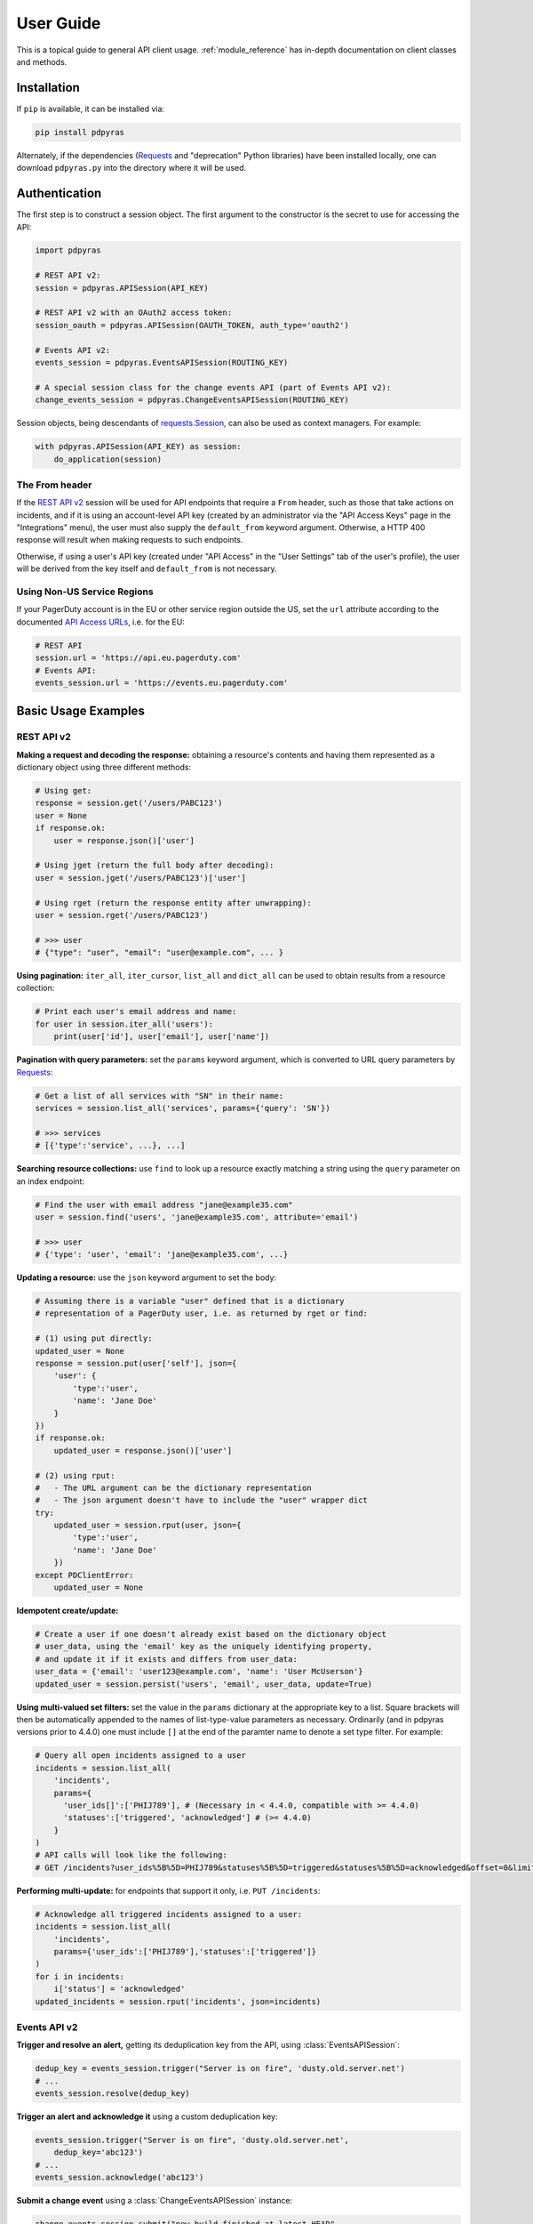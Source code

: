 .. _user_guide:

==========
User Guide
==========

This is a topical guide to general API client usage. :ref:`module_reference`
has in-depth documentation on client classes and methods.

Installation
------------
If ``pip`` is available, it can be installed via:

.. code-block:: shell

    pip install pdpyras

Alternately, if the dependencies (Requests_ and "deprecation" Python libraries)
have been installed locally, one can download ``pdpyras.py`` into the directory
where it will be used.

Authentication
--------------
The first step is to construct a session object. The first argument to the
constructor is the secret to use for accessing the API:

.. code-block:: python

    import pdpyras

    # REST API v2:
    session = pdpyras.APISession(API_KEY)

    # REST API v2 with an OAuth2 access token:
    session_oauth = pdpyras.APISession(OAUTH_TOKEN, auth_type='oauth2')

    # Events API v2:
    events_session = pdpyras.EventsAPISession(ROUTING_KEY)

    # A special session class for the change events API (part of Events API v2):
    change_events_session = pdpyras.ChangeEventsAPISession(ROUTING_KEY)

Session objects, being descendants of `requests.Session`_, can also be used as
context managers. For example:

.. code-block:: python

    with pdpyras.APISession(API_KEY) as session:
        do_application(session)

The From header
***************
If the `REST API v2`_ session will be used for API endpoints that require a
``From`` header, such as those that take actions on incidents, and if it is
using an account-level API key (created by an administrator via the "API Access
Keys" page in the "Integrations" menu), the user must also supply the
``default_from`` keyword argument. Otherwise, a HTTP 400 response will result
when making requests to such endpoints.

Otherwise, if using a user's API key (created under "API Access" in the "User
Settings" tab of the user's profile), the user will be derived from the key
itself and ``default_from`` is not necessary.

Using Non-US Service Regions
****************************

If your PagerDuty account is in the EU or other service region outside the US, set the ``url`` attribute according to the
documented `API Access URLs
<https://support.pagerduty.com/docs/service-regions#api-access-urls>`_, i.e. for the EU:

.. code-block:: python

    # REST API
    session.url = 'https://api.eu.pagerduty.com'
    # Events API:
    events_session.url = 'https://events.eu.pagerduty.com'

Basic Usage Examples
--------------------

REST API v2
***********

**Making a request and decoding the response:** obtaining a resource's contents
and having them represented as a dictionary object using three different methods:

.. code-block:: python

    # Using get:
    response = session.get('/users/PABC123')
    user = None
    if response.ok:
        user = response.json()['user']

    # Using jget (return the full body after decoding):
    user = session.jget('/users/PABC123')['user']

    # Using rget (return the response entity after unwrapping):
    user = session.rget('/users/PABC123')

    # >>> user
    # {"type": "user", "email": "user@example.com", ... }

**Using pagination:** ``iter_all``, ``iter_cursor``, ``list_all`` and
``dict_all`` can be used to obtain results from a resource collection:

.. code-block:: python

    # Print each user's email address and name:
    for user in session.iter_all('users'):
        print(user['id'], user['email'], user['name'])

**Pagination with query parameters:** set the ``params`` keyword argument, which is 
converted to URL query parameters by Requests_:

.. code-block:: python

    # Get a list of all services with "SN" in their name:
    services = session.list_all('services', params={'query': 'SN'})

    # >>> services
    # [{'type':'service', ...}, ...]

**Searching resource collections:** use ``find`` to look up a resource exactly
matching a string using the ``query`` parameter on an index endpoint:

.. code-block:: python

    # Find the user with email address "jane@example35.com"
    user = session.find('users', 'jane@example35.com', attribute='email')

    # >>> user
    # {'type': 'user', 'email': 'jane@example35.com', ...}

**Updating a resource:** use the ``json`` keyword argument to set the body:

.. code-block:: python

    # Assuming there is a variable "user" defined that is a dictionary
    # representation of a PagerDuty user, i.e. as returned by rget or find:

    # (1) using put directly:
    updated_user = None
    response = session.put(user['self'], json={
        'user': {
            'type':'user',
            'name': 'Jane Doe'
        }
    })
    if response.ok:
        updated_user = response.json()['user']

    # (2) using rput:
    #   - The URL argument can be the dictionary representation
    #   - The json argument doesn't have to include the "user" wrapper dict
    try:
        updated_user = session.rput(user, json={
            'type':'user',
            'name': 'Jane Doe'
        })
    except PDClientError:
        updated_user = None

**Idempotent create/update:**

.. code-block:: python

    # Create a user if one doesn't already exist based on the dictionary object
    # user_data, using the 'email' key as the uniquely identifying property,
    # and update it if it exists and differs from user_data:
    user_data = {'email': 'user123@example.com', 'name': 'User McUserson'}
    updated_user = session.persist('users', 'email', user_data, update=True)

**Using multi-valued set filters:** set the value in the ``params`` dictionary
at the appropriate key to a list. Square brackets will then be automatically
appended to the names of list-type-value parameters as necessary. Ordinarily
(and in pdpyras versions prior to 4.4.0) one must include ``[]`` at the end of
the paramter name to denote a set type filter. For example:

.. code-block:: python

    # Query all open incidents assigned to a user
    incidents = session.list_all(
        'incidents',
        params={
          'user_ids[]':['PHIJ789'], # (Necessary in < 4.4.0, compatible with >= 4.4.0)
          'statuses':['triggered', 'acknowledged'] # (>= 4.4.0)
        }
    )
    # API calls will look like the following:
    # GET /incidents?user_ids%5B%5D=PHIJ789&statuses%5B%5D=triggered&statuses%5B%5D=acknowledged&offset=0&limit=100


**Performing multi-update:** for endpoints that support it only, i.e. ``PUT /incidents``:

.. code-block:: python

    # Acknowledge all triggered incidents assigned to a user:
    incidents = session.list_all(
        'incidents',
        params={'user_ids':['PHIJ789'],'statuses':['triggered']}
    )
    for i in incidents:
        i['status'] = 'acknowledged'
    updated_incidents = session.rput('incidents', json=incidents)

Events API v2
*************
**Trigger and resolve an alert,** getting its deduplication key from the API, using :class:`EventsAPISession`:

.. code-block:: python

    dedup_key = events_session.trigger("Server is on fire", 'dusty.old.server.net') 
    # ...
    events_session.resolve(dedup_key)

**Trigger an alert and acknowledge it** using a custom deduplication key:

.. code-block:: python

    events_session.trigger("Server is on fire", 'dusty.old.server.net',
        dedup_key='abc123')
    # ...
    events_session.acknowledge('abc123')

**Submit a change event** using a :class:`ChangeEventsAPISession` instance:

.. code-block:: python

    change_events_session.submit("new build finished at latest HEAD",
        source="automation")

Generic Client Features
-----------------------
Generally, all of the features of `requests.Session`_ are available to the user
as they would be if using the Requests Python library directly, since
:class:`pdpyras.PDSession` and its subclasses for the REST/Events APIs are
descendants of it. 

The ``get``, ``post``, ``put`` and ``delete`` methods of REST/Events API
session classes are similar to the analogous functions in `requests.Session`_.
The arguments they accept are the same and they all return `requests.Response`_
objects.

Any keyword arguments passed to the ``j*`` or ``r*`` methods will be passed
through to the analogous method in Requests_, though in some cases the
arguments (i.e. ``json``) are first modified.

For documentation on any generic HTTP client features that are available, refer
to the Requests_ documentation.

URLs
----
The first argument to most of the session methods is the URL. However, there is
no need to specify a complete API URL. Any path relative to the root of the
API, whether or not it includes a leading slash, is automatically normalized to
a complete API URL.  For instance, one can specify ``users/PABC123`` or
``/users/PABC123`` instead of ``https://api.pagerduty.com/users/PABC123``.

One can also pass the full URL of an API endpoint and it will still work, i.e.
the ``self`` property of any object can be used, and there is no need to strip
out the API base URL.

The ``r*`` (and ``j*`` methods as of version 5), i.e.
:attr:`pdpyras.APISession.rget`, can also accept a dictionary object
representing an API resource or a resource reference in place of a URL, in
which case the URL at its ``self`` key will be used as the request target.

Query Parameters
----------------
As with `Requests`_, there is no need to compose the query string (everything
that will follow ``?`` in the URL). Simply set the ``params`` keyword argument
to a dictionary, and each of the key/value pairs will be serialized to the
query string in the final URL of the request:

.. code-block:: python

    first_dan = session.rget('users', params={
        'query': 'Dan',
        'limit': 1,
        'offset': 0,
    })
    # GET https://api.pagerduty.com/users?query=Dan&limit=1&offset=0

To specify a multi-value parameter, i.e. ``include[]``, set the argument to a
list. As of v4.4.0, if a list is given, and the key name does not end with
``[]`` (which is required for all such multi-valued parameters in REST API v2),
then ``[]`` will be automatically appended to the parameter name.

.. code-block:: python

    # If there are 82 services with name matching "foo" this will return all of
    # them as a list:
    foo_services = session.list_all('services', params={
        'query': 'foo',
        'include': ['escalation_policies', 'teams'],
        'limit': 50,
    })
    # GET https://api.pagerduty.com/services?query=foo&include%5B%5D=escalation_policies&include%5B%5D=teams&limit=50&offset=0
    # GET https://api.pagerduty.com/services?query=foo&include%5B%5D=escalation_policies&include%5B%5D=teams&limit=50&offset=50
    # >>> foo_services
    # [{"type": "service" ...}, ... ]


Requests and Responses
----------------------
To set the request body in a post or put request, pass as the ``json`` keyword
argument an object that will be JSON-encoded as the body.

To obtain the response from the API, if using plain ``get``, ``post``, ``put``
or ``delete``, use the returned `requests.Response`_ object. That object's
``json()`` method will return the result of JSON-decoding the response body (it
will typically of type ``dict``). Other metadata such as headers can also be
obtained:

.. code-block:: python

    response = session.get('incidents')
    # The UUID of the API request, which can be supplied to PagerDuty Customer
    # Support in the event of server errors (status 5xx):
    print(response.headers['x-request-id'])

If using the ``j*`` methods, i.e. :attr:`pdpyras.APISession.jget`, the return value
will be the full body of the response from the API after JSON-decoding, and
the ``json`` keyword argument is not modified.

When using the ``r*`` methods, the ``json`` keyword argument is modified before
sending to Requests_, if necessary, to encapsulate the body inside an entity
wrapper.  The response is the decoded body after unwrapping, if the API
endpoint returns wrapped entities. For more details, refer to :ref:`wrapping`.

Data types
**********
Main article: `Types <https://developer.pagerduty.com/docs/ZG9jOjExMDI5NTU1-types>`_

Note these analogues in structure between the JSON schema and the object
in Python:

* If the data type documented in the schema is
  `"object" <https://developer.pagerduty.com/docs/ZG9jOjExMDI5NTU1-types#object>`_,
  then the corresponding type of the Python object will be ``dict``.
* If the data type documented in the schema is
  `array <https://developer.pagerduty.com/docs/ZG9jOjExMDI5NTU1-types#array>`_,
  then the corresponding type of the Python object will be ``list``.
* Generally speaking, the data type in the decoded object is according to the
  design of the `json <https://docs.python.org/3/library/json.html>`_ Python library.

For example, consider the example structure of an escalation policy as given in
the API reference page for ``GET /escalation_policies/{id}`` ("Get an
escalation policy").. To access the name of the second target in level 1,
assuming the variable ``ep`` represents the unwrapped escalation policy object:

.. code-block:: python

    ep['escalation_rules'][0]['targets'][1]['summary']
    # "Daily Engineering Rotation"

To add a new level, one would need to create a new escalation rule as a
dictionary object and then append it to the ``escalation rules`` property.
Using the example given in the API reference page:

.. code-block:: python

    new_rule = {
        "escalation_delay_in_minutes": 30,
        "targets": [
            {
                "id": "PAM4FGS",
                "type": "user_reference"
            },
            {
                "id": "PI7DH85",
                "type": "schedule_reference"
            }
        ]
    }
    ep['escalation_rules'].append(new_rule)
    # Save changes:
    session.rput(ep, json=ep)

Resource schemas
****************
Main article: `Resource Schemas <https://developer.pagerduty.com/docs/ZG9jOjExMDI5NTU5-resource-schemas>`_

The details of any given resource's schema can be found in the request and
response examples from the `PagerDuty API Reference`_ pages for the resource's
respective API, as well as the page documenting the resource type itself.

.. _wrapping:

Entity Wrapping
---------------
See also: `Wrapped Entities <https://developer.pagerduty.com/docs/ZG9jOjExMDI5NTYx-wrapped-entities>`_.
Most of PagerDuty's REST API v2 endpoints respond with their content wrapped
inside of another object with a single key at the root level of the
(JSON-encoded) response body, and/or require the request body be wrapped in
another object that contains a single key. Endpoints with such request/response
schemas are said to wrap entities.

Wrapped-entity-aware Functions
******************************
The following methods will automatically extract and return the wrapped content
of API responses, and wrap request entities for the user as appropriate:

* :attr:`pdpyras.APISession.dict_all`: Create a dictionary of all results from a resource collection
* :attr:`pdpyras.APISession.find`: Find and return a specific result of a resource collection that matches a query
* :attr:`pdpyras.APISession.iter_all`: Iterate through all results of a resource collection
* :attr:`pdpyras.APISession.iter_cursor`: Iterate through all results of a resource collection using cursor-based pagination
* :attr:`pdpyras.APISession.list_all`: Create a list of all results from a resource collection
* :attr:`pdpyras.APISession.persist`: Create a resource entity with specified attributes if one that matches them does not already exist
* :attr:`pdpyras.APISession.rget`: Get the wrapped entity or resource collection at a given endpoint
* :attr:`pdpyras.APISession.rpost`: Send a POST request, wrapping the request entity / unwrapping the response entity
* :attr:`pdpyras.APISession.rput`: Send a PUT request, wrapping the request entity / unwrapping the response entity

Classic Patterns
****************
Typically (but not for all endpoints), the key ("wrapper name") is named after
the last or second to last node of the URL's path. The wrapper name is a
singular noun for an individual resource or plural for a collection of
resources. As of v5.0.0, the above methods support endpoints where that pattern
does not apply. In versions prior to v5.0.0, they may only be used on APIs that
follow these conventions, and will run into ``KeyError`` when used on endpoints
that do not.

Special Cases
*************
On endpoints that do not wrap entities, however, the results for a given ``r*``
method would be the same if using the equivalent ``j*`` method. This is
necessary to avoid discarding features of the response schema.

The configuration that this client uses to decide if entity wrapping is enabled
for an endpoint or not is stored in the module variable
:attr:`pdpyras.ENTITY_WRAPPER_CONFIG` and generally follows this rule: *If the
endpoint's response body or expected request body contains only one property
that points to all the content of the requested resource, entity wrapping is
enabled for the endpoint.* The only exception is for resource collection
endpoints that support pagination, where response bodies have additional
pagination control properties like ``more`` but only one content-bearing
property that wraps the collection of results.

This rule also applies to endpoints like ``POST
/business_services/{id}/subscribers`` where the response is wrapped differently
than the request. One can still pass the content to be wrapped via the ``json``
argument without the ``subscribers`` wrapper, while the return value is the
list representing the content inside of the ``subscriptions`` wrapper in the
response, and there is no need to incorporate any particular endpoint's wrapper
name into the implementation.

Some endpoints are unusual in that the request must be wrapped but the response
is not wrapped or vice versa, i.e. creating Schedule overrides (``POST
/schedules/{id}/overrides``) or to create a status update on an incient (``POST
/incidents/{id}/status_updates``). In all such cases, the user still does not
need to account for this, as the content will be returned and the request
entity is wrapped as appropriate. For instance:

.. code-block:: python

    created_overrides = session.rpost('/schedules/PGHI789/overrides', json=[
        {
            "start": "2023-07-01T00:00:00-04:00",
            "end": "2023-07-02T00:00:00-04:00",
            "user": {
                "id": "PEYSGVA",
                "type": "user_reference"
            },
            "time_zone": "UTC"
        },
        {
            "start": "2023-07-03T00:00:00-04:00",
            "end": "2023-07-01T00:00:00-04:00",
            "user": {
                "id": "PEYSGVF",
                "type": "user_reference"
            },
            "time_zone": "UTC"
        }
    ])
    # >>> created_overrides
    # [
    #     {'status': 201, 'override': {...}},
    #     {'status': 400, 'errors': ['Override must end after its start'], 'override': {...}}
    # ]

Pagination
----------
The method :attr:`pdpyras.APISession.iter_all` returns an iterator that yields
results from an endpoint that returns a wrapped collection of resources. By
default it will use classic, a.k.a. numeric pagination. If the endpoint
supports cursor-based pagination, it will use
:attr:`pdpyras.APISession.iter_cursor` to iterate through results instead. The
methods :attr:`pdpyras.APISession.list_all` and
:attr:`pdpyras.APISession.dict_all` will request all pages of the collection
and return the results as a list or dictionary, respectively.

Pagination functions require that the API endpoint being requested has entity
wrapping enabled, and respond with either a ``more`` or ``cursor`` property
indicating how and if to fetch the next page of results.

For example:

.. code-block:: python

    # Example: Find all users with "Dav" in their name/email (i.e. Dave/David)
    # in the PagerDuty account:
    for dave in session.iter_all('users', params={'query':"Dav"}):
        print("%s <%s>"%(dave['name'], dave['email']))

    # Example: Get a dictionary of all users, keyed by email, and use it to
    # find the ID of the user whose email is ``bob@example.com``
    users = session.dict_all('users', by='email')
    print(users['bob@example.com']['id'])

    # Same as above, but using ``find``:
    bob = session.find('users', 'bob@example.com', attribute='email')
    print(bob['id'])

Performance and Completeness of Results
***************************************
Because HTTP requests are made synchronously and not in multiple threads,
requesting all pages of data will happen one page at a time and the functions
``list_all`` and ``dict_all`` will not return until after the final HTTP
response. Simply put, the functions will take longer to return if the total
number of results is higher.

Moreover, if these methods are used to fetch a very large volume of data, and
an error is encountered when this happens, the partial data set will be
discarded when the exception is raised. To make use of partial results, use
:attr:`pdpyras.APISession.iter_all`, perform actions on each result
yielded, and catch/handle exceptions as desired.

Updating, creating or deleting while paginating
***********************************************
If performing page-wise write operations, i.e. making persistent changes to the
PagerDuty application state immediately after fetching each page of results, an
erroneous condition can result if there is any change to the resources in the
result set that would affect their presence or position in the set. For
example, creating objects, deleting them, or changing the attribute being used
for sorting or filtering.

This is because the contents are updated in real time, and pagination contents
are recalculated based on the state of the PagerDuty application at the time of
each request for a page of results. Therefore, records may be skipped or
repeated in results if the state changes, because the content of any given page
will change accordingly. Note also that changes made from other processes,
including manual edits through the PagerDuty web application, can have the same
effect.

To elaborate: let's say that each resource object in the full list is a page in
a notebook. Classic pagination with ``limit=100`` is essentially "go through
100 pages, then repeat starting with the 101st page, then with the 201st, etc."
Deleting records in-between these 100-at-a-time pagination requests would be
like tearing out pages after reading them. At the time of the second page
request, what was originally the 101st page before starting will shift to
become the first page after tearing out the first hundred pages. Thus, when
going to the 101st page after finishing tearing out the first hundred pages,
the second hundred pages will be skipped over, and similarly for pages 401-500,
601-700 and so on. If attaching pages, the opposite happens: some results will be
returned more than once, because they get bumped to the next group of 100 pages.

Multi-updating
--------------
Multi-update actions can be performed using ``rput``. As of this writing,
multi-update support includes the following endpoints:

* `PUT /incidents <https://developer.pagerduty.com/api-reference/b3A6Mjc0ODEzOQ-manage-incidents>`_
* `PUT /incidents/{id}/alerts <https://developer.pagerduty.com/api-reference/b3A6Mjc0ODE0NA-manage-alerts>`_
* PUT /priorities (documentation not yet published as of 2023-04-26, but the endpoint is functional)

For instance, to resolve two incidents with IDs ``PABC123`` and ``PDEF456``:

.. code-block:: python

    session.rput(
        "incidents",
        json=[
            {'id':'PABC123','type':'incident_reference', 'status':'resolved'},
            {'id':'PDEF456','type':'incident_reference', 'status':'resolved'},
        ],
    )

In this way, a single API request can more efficiently perform multiple update
actions.

It is important to note, however, that updating incidents requires using a
user-scoped access token or setting the ``From`` header to the login email
address of a valid PagerDuty user. To set this, pass it through using the
``headers`` keyword argument, or set the
:attr:`pdpyras.APISession.default_from` property, or pass the email address as
the ``default_from`` keyword argument when constructing the session initially.

Error Handling
--------------
For any of the methods that do not return `requests.Response`_, when the API
responds with a non-success HTTP status, the method will raise a
:class:`pdpyras.PDClientError` exception. This way, these methods can always be
expected to return the same structure of data based on the API being used, and
there is no need to differentiate between the response schema for a successful
request and one for an error response.

The exception class has the `requests.Response`_ object as its ``response``
property whenever the exception pertains to a HTTP error. One can thus define
specialized error handling logic in which the REST API response data (i.e.
headers, code and body) are available in the catching scope.

For instance, the following code prints "User not found" in the event of a 404,
prints out the user's email if the user exists, raises the underlying
exception if it's any other HTTP error code, and prints an error otherwise:

.. code-block:: python

    try:
        user = session.rget("/users/PJKL678")
        print(user['email'])

    except pdpyras.PDClientError as e:
        if e.response:
            if e.response.status_code == 404:
                print("User not found")
            else:
                raise e
        else:
            print("Non-transient network or client error")

Version 4.4.0 introduced a new error subclass, PDHTTPError, in which it can be
assumed that the error pertains to a HTTP request and the ``response`` property
is not ``None``:

.. code-block:: python

    try:
        user = session.rget("/users/PJKL678")
        print(user['email'])
    except pdpyras.PDHTTPError as e:
        if e.response.status_code == 404:
            print("User not found")
        else:
            raise e
    except pdpyras.PDClientError as e:
        print("Non-transient network or client error")

Logging
-------
When a session is created, a
`Logger object <https://docs.python.org/3/library/logging.html#logger-objects>`_
is created as follows:

* Its level is unconfigured (``logging.NOTSET``) which causes it to defer to the 
  level of the parent logger. The parent is the root logger unless specified
  otherwise (see `Logging Levels
  <https://docs.python.org/3/library/logging.html#logging-levels>`_).
* The logger is initially not configured with any handlers. Configuring
  handlers is left to the discretion of the user (see `logging.handlers
  <https://docs.python.org/3/library/logging.handlers.html>`_)
* The logger can be accessed and set through the property
  :attr:`pdpyras.PDSession.log`.

In v5.0.0 and later, the attribute :attr:`pdpyras.PDSession.print_debug` was
introduced to enable sending debug-level log messages from the client to
command line output. It is used as follows:

.. code-block:: python

    # Method 1: keyword argument, when constructing a new session:
    session = pdpyras.APISession(api_key, debug=True)

    # Method 2: on an existing session, by setting the property:
    session.print_debug = True

    # to disable:
    session.print_debug = False

What this does is assign a `logging.StreamHandler
<https://docs.python.org/3/library/logging.handlers.html#streamhandler>`_
directly to the session's logger and set the log level to ``logging.DEBUG``.
All log messages are then sent directly to ``sys.stderr``. The default value
for all sessions is ``False``, and it is recommended to keep it that way in
production systems.

Using a Proxy Server
--------------------
To configure the client to use a host as a proxy for HTTPS traffic, update the
``proxies`` attribute:

.. code-block:: python

    # Host 10.42.187.3 port 4012 protocol https:
    session.proxies.update({'https': '10.42.187.3:4012'})

HTTP Retry Configuration
------------------------
Session objects support retrying API requests if they receive a non-success
response or if they encounter a network error. This behavior is configurable
through the following properties:

* :attr:`pdpyras.PDSession.max_http_attempts`: The maximum total number of unsuccessful requests to make in the retry loop of :attr:`pdpyras.PDSession.request` before returning
* :attr:`pdpyras.PDSession.max_network_attempts`: The maximum number of retries that will be attempted in the case of network or non-HTTP error
* :attr:`pdpyras.PDSession.sleep_timer`: The initial cooldown factor
* :attr:`pdpyras.PDSession.sleep_timer_base`: Factor by which the cooldown time is increased after each unsuccessful attempt
* :attr:`pdpyras.PDSession.stagger_cooldown`: Randomizing factor for increasing successive cooldown wait times

Exponential Cooldown
********************
After each unsuccessful attempt, the client will sleep for a short period that
increases exponentially with each retry.

Let:

* a = :attr:`pdpyras.PDSession.sleep_timer_base`
* t\ :sub:`0` = ``sleep_timer``
* t\ :sub:`n` = Sleep time after n attempts
* ρ = :attr:`pdpyras.PDSession.stagger_cooldown`
* r = a random real number between 0 and 1, generated once per request

Assuming ρ = 0:

t\ :sub:`n` = t\ :sub:`0` a\ :sup:`n`

If ρ is nonzero:

t\ :sub:`n` = a (1 + ρ r) t\ :sub:`n-1`

Default Behavior
****************
By default, after receiving a status 429 response, sessions will retry the
request indefinitely until it receives a status other than 429, and this
behavior cannot be overridden. This is a sane approach; if it is ever
responding with 429, the REST API is receiving (for the given REST API key) too
many requests, and the issue should by nature be transient unless there is a
rogue process using the same API key and saturating its rate limit.

Also, it is default behavior when encountering status ``401 Unauthorized`` for
the client to immediately raise ``pdpyras.PDClientError``; this is a
non-transient error caused by an invalid credential.

However, both of these behaviors can be overridden by adding entries in the
retry dictionary. For instance, it may be preferable to error out instead of
hanging indefinitely to continually retry if another API process is saturating
the rate limit.

Setting the retry property
**************************
The property :attr:`pdpyras.PDSession.retry` allows customization of HTTP retry
logic. The client can be made to retry on other statuses (i.e.  502/400), up to
a set number of times. The total number of HTTP error responses that the client
will tolerate before returning the response object is defined in
:attr:`pdpyras.PDSession.max_http_attempts`, and this will supersede the
maximum number of retries defined in :attr:`pdpyras.PDSession.retry` if it is
lower.

**Example:**

.. code-block:: python

    # This will take about 30 seconds plus API request time, carrying out four
    # attempts with 2, 4, 8 and 16 second pauses between them, before finally
    # returning the status 404 response object for the user that doesn't exist:
    session.max_http_attempts = 4 # lower value takes effect
    session.retry[404] = 5 # this won't take effect
    session.sleep_timer = 1
    session.sleep_timer_base = 2
    response = session.get('/users/PNOEXST')

    # Same as the above, but with the per-status limit taking precedence, so
    # the total wait time is 62 seconds:
    session.max_http_attempts = 6
    response = session.get('/users/PNOEXST')

.. References:
.. -----------

.. _`Requests`: https://docs.python-requests.org/en/master/
 .. _`Errors`: https://developer.pagerduty.com/docs/ZG9jOjExMDI5NTYz-errors
.. _`Events API v2`: https://developer.pagerduty.com/docs/ZG9jOjExMDI5NTgw-events-api-v2-overview
.. _`PagerDuty API Reference`: https://developer.pagerduty.com/api-reference/
.. _`REST API v2`: https://developer.pagerduty.com/docs/ZG9jOjExMDI5NTUw-rest-api-v2-overview
.. _`setuptools`: https://pypi.org/project/setuptools/
.. _requests.Response: https://docs.python-requests.org/en/master/api/#requests.Response
.. _requests.Session: https://docs.python-requests.org/en/master/api/#request-sessions
